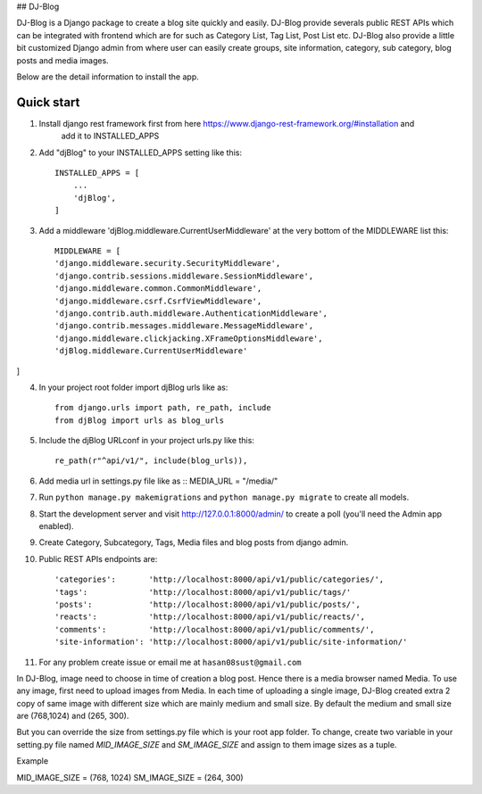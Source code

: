 ## DJ-Blog


DJ-Blog is a Django package to create a blog site quickly and easily. DJ-Blog provide severals public REST APIs
which can be integrated with frontend which are for such as Category List, Tag List, Post List etc.
DJ-Blog also provide a little bit customized Django admin from where user can easily create groups, site information,
category, sub category, blog posts and media images.

Below are the detail information to install the app.

Quick start
-----------

1. Install django rest framework first from here https://www.django-rest-framework.org/#installation and 
    add it to INSTALLED_APPS

2. Add "djBlog" to your INSTALLED_APPS setting like this::

    INSTALLED_APPS = [
        ...
        'djBlog',
    ]

3. Add a middleware 'djBlog.middleware.CurrentUserMiddleware' at the very bottom of the MIDDLEWARE list this::

    MIDDLEWARE = [
    'django.middleware.security.SecurityMiddleware',
    'django.contrib.sessions.middleware.SessionMiddleware',
    'django.middleware.common.CommonMiddleware',
    'django.middleware.csrf.CsrfViewMiddleware',
    'django.contrib.auth.middleware.AuthenticationMiddleware',
    'django.contrib.messages.middleware.MessageMiddleware',
    'django.middleware.clickjacking.XFrameOptionsMiddleware',
    'djBlog.middleware.CurrentUserMiddleware'
]

4. In your project root folder import djBlog urls like as::

    from django.urls import path, re_path, include
    from djBlog import urls as blog_urls

5. Include the djBlog URLconf in your project urls.py like this::

    re_path(r"^api/v1/", include(blog_urls)),

6. Add media url in settings.py file like as :: MEDIA_URL = "/media/"

7. Run ``python manage.py makemigrations`` and ``python manage.py migrate`` to create all models.

8. Start the development server and visit http://127.0.0.1:8000/admin/
   to create a poll (you'll need the Admin app enabled).

9. Create Category, Subcategory, Tags, Media files and blog posts from django admin.

10. Public REST APIs endpoints are::

    'categories':       'http://localhost:8000/api/v1/public/categories/',
    'tags':             'http://localhost:8000/api/v1/public/tags/'
    'posts':            'http://localhost:8000/api/v1/public/posts/',
    'reacts':           'http://localhost:8000/api/v1/public/reacts/',
    'comments':         'http://localhost:8000/api/v1/public/comments/',
    'site-information': 'http://localhost:8000/api/v1/public/site-information/'

11. For any problem create issue or email me at ``hasan08sust@gmail.com``

In DJ-Blog, image need to choose in time of creation a blog post. Hence there is a media browser named Media. 
To use any image, first need to upload images from Media. In each time of uploading a single image, DJ-Blog created
extra 2 copy of same image with different size which are mainly medium and small size.
By default the medium and small size are (768,1024) and (265, 300).

But you can override the size from settings.py file which is your root app folder. To change, create two variable
in your setting.py file named `MID_IMAGE_SIZE` and `SM_IMAGE_SIZE` and assign to them image sizes as a tuple.

Example ::

MID_IMAGE_SIZE = (768, 1024)
SM_IMAGE_SIZE = (264, 300)